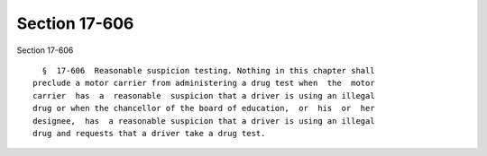 Section 17-606
==============

Section 17-606 ::    
        
     
        §  17-606  Reasonable suspicion testing. Nothing in this chapter shall
      preclude a motor carrier from administering a drug test when  the  motor
      carrier  has  a  reasonable  suspicion that a driver is using an illegal
      drug or when the chancellor of the board of education,  or  his  or  her
      designee,  has  a reasonable suspicion that a driver is using an illegal
      drug and requests that a driver take a drug test.
    
    
    
    
    
    
    
